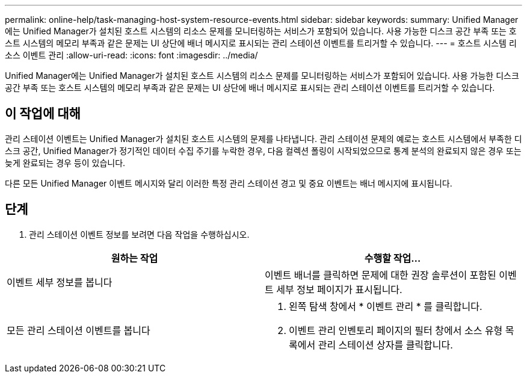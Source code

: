 ---
permalink: online-help/task-managing-host-system-resource-events.html 
sidebar: sidebar 
keywords:  
summary: Unified Manager에는 Unified Manager가 설치된 호스트 시스템의 리소스 문제를 모니터링하는 서비스가 포함되어 있습니다. 사용 가능한 디스크 공간 부족 또는 호스트 시스템의 메모리 부족과 같은 문제는 UI 상단에 배너 메시지로 표시되는 관리 스테이션 이벤트를 트리거할 수 있습니다. 
---
= 호스트 시스템 리소스 이벤트 관리
:allow-uri-read: 
:icons: font
:imagesdir: ../media/


[role="lead"]
Unified Manager에는 Unified Manager가 설치된 호스트 시스템의 리소스 문제를 모니터링하는 서비스가 포함되어 있습니다. 사용 가능한 디스크 공간 부족 또는 호스트 시스템의 메모리 부족과 같은 문제는 UI 상단에 배너 메시지로 표시되는 관리 스테이션 이벤트를 트리거할 수 있습니다.



== 이 작업에 대해

관리 스테이션 이벤트는 Unified Manager가 설치된 호스트 시스템의 문제를 나타냅니다. 관리 스테이션 문제의 예로는 호스트 시스템에서 부족한 디스크 공간, Unified Manager가 정기적인 데이터 수집 주기를 누락한 경우, 다음 컬렉션 폴링이 시작되었으므로 통계 분석의 완료되지 않은 경우 또는 늦게 완료되는 경우 등이 있습니다.

다른 모든 Unified Manager 이벤트 메시지와 달리 이러한 특정 관리 스테이션 경고 및 중요 이벤트는 배너 메시지에 표시됩니다.



== 단계

. 관리 스테이션 이벤트 정보를 보려면 다음 작업을 수행하십시오.


[cols="2*"]
|===
| 원하는 작업 | 수행할 작업... 


 a| 
이벤트 세부 정보를 봅니다
 a| 
이벤트 배너를 클릭하면 문제에 대한 권장 솔루션이 포함된 이벤트 세부 정보 페이지가 표시됩니다.



 a| 
모든 관리 스테이션 이벤트를 봅니다
 a| 
. 왼쪽 탐색 창에서 * 이벤트 관리 * 를 클릭합니다.
. 이벤트 관리 인벤토리 페이지의 필터 창에서 소스 유형 목록에서 관리 스테이션 상자를 클릭합니다.


|===
